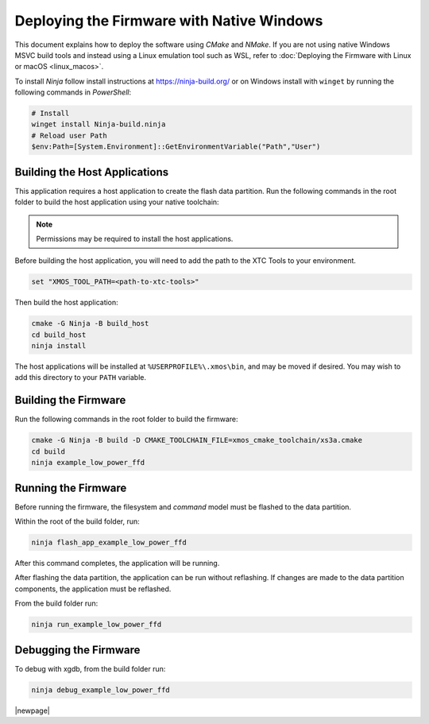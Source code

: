 
.. _sln_voice_low_power_ffd_deploying_native_windows:

******************************************
Deploying the Firmware with Native Windows
******************************************

This document explains how to deploy the software using *CMake* and *NMake*. If you are not using
native Windows MSVC build tools and instead using a Linux emulation tool such as WSL, refer to
:doc:`Deploying the Firmware with Linux or macOS <linux_macos>`.

To install *Ninja* follow install instructions at https://ninja-build.org/ or on Windows
install with ``winget`` by running the following commands in *PowerShell*:

.. code-block:: PowerShell

    # Install
    winget install Ninja-build.ninja
    # Reload user Path
    $env:Path=[System.Environment]::GetEnvironmentVariable("Path","User")

Building the Host Applications
==============================

This application requires a host application to create the flash data partition. Run the following
commands in the root folder to build the host application using your native toolchain:

.. note::

  Permissions may be required to install the host applications.

Before building the host application, you will need to add the path to the XTC Tools to your environment.

.. code-block:: console

  set "XMOS_TOOL_PATH=<path-to-xtc-tools>"

Then build the host application:

.. code-block:: console

  cmake -G Ninja -B build_host
  cd build_host
  ninja install

The host applications will be installed at ``%USERPROFILE%\.xmos\bin``, and may be moved if desired.
You may wish to add this directory to your ``PATH`` variable.

Building the Firmware
=====================

Run the following commands in the root folder to build the firmware:

.. code-block:: console

    cmake -G Ninja -B build -D CMAKE_TOOLCHAIN_FILE=xmos_cmake_toolchain/xs3a.cmake
    cd build
    ninja example_low_power_ffd

Running the Firmware
====================

Before running the firmware, the filesystem and `command` model must be flashed to the data partition.

Within the root of the build folder, run:

.. code-block:: console

    ninja flash_app_example_low_power_ffd

After this command completes, the application will be running.

After flashing the data partition, the application can be run without reflashing. If changes are
made to the data partition components, the application must be reflashed.

From the build folder run:

.. code-block:: console

    ninja run_example_low_power_ffd

Debugging the Firmware
======================

To debug with xgdb, from the build folder run:

.. code-block:: console

    ninja debug_example_low_power_ffd

|newpage|
